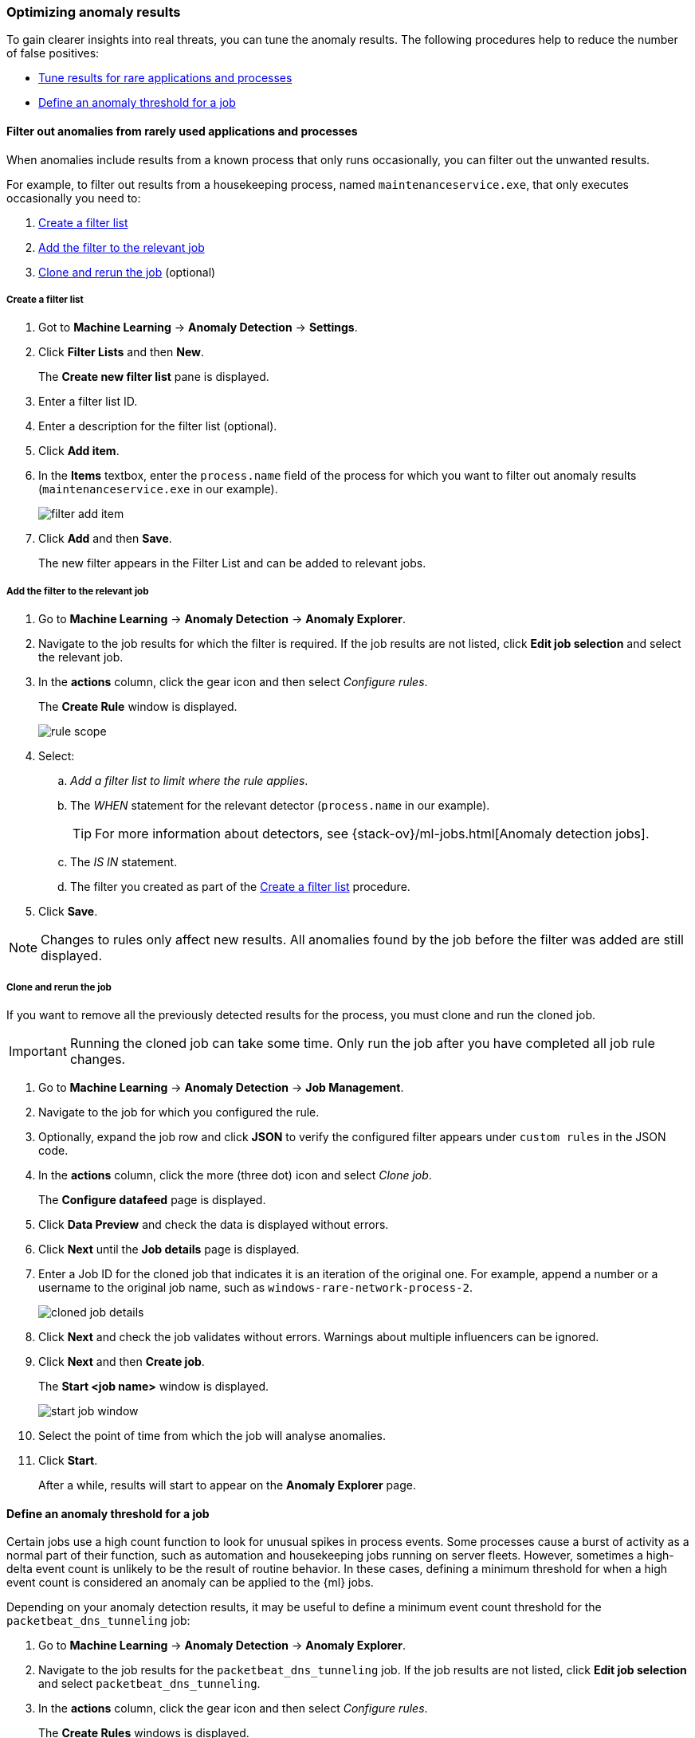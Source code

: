 [[tuning-anomaly-results]]
[role="xpack"]
=== Optimizing anomaly results

To gain clearer insights into real threats, you can tune the anomaly results. The following procedures help to reduce the number of false positives: 

* <<rarely-used-processes, Tune results for rare applications and processes>>
* <<define-rule-threshold>>

[[rarely-used-processes]]
==== Filter out anomalies from rarely used applications and processes

When anomalies include results from a known process that only runs occasionally,
you can filter out the unwanted results.

For example, to filter out results from a housekeeping process, named
`maintenanceservice.exe`, that only executes occasionally you need to:

. <<create-fiter-list>>
. <<add-job-filter>>
. <<clone-job, Clone and rerun the job>> (optional)

[[create-fiter-list]]
===== Create a filter list

. Got to *Machine Learning* -> *Anomaly Detection* -> *Settings*.
. Click *Filter Lists* and then *New*.
+
The *Create new filter list* pane is displayed.
. Enter a filter list ID.
. Enter a description for the filter list (optional).
. Click *Add item*.
. In the *Items* textbox, enter the `process.name` field of the process for which
you want to filter out anomaly results (`maintenanceservice.exe` in our example).
+
[role="screenshot"]
image::filter-add-item.png[]
. Click *Add* and then *Save*.
+
The new filter appears in the Filter List and can be added to relevant jobs.

[[add-job-filter]]
===== Add the filter to the relevant job

. Go to *Machine Learning* -> *Anomaly Detection* -> *Anomaly Explorer*.
. Navigate to the job results for which the filter is required. If the job results
are not listed, click *Edit job selection* and select the relevant job.
. In the *actions* column, click the gear icon and then select _Configure rules_.
+
The *Create Rule* window is displayed.
+
[role="screenshot"]
image::rule-scope.png[]
. Select:
.. _Add a filter list to limit where the rule applies_.
.. The _WHEN_ statement for the relevant detector (`process.name` in our
example).
+
TIP: For more information about detectors, see
{stack-ov}/ml-jobs.html[Anomaly detection jobs].
.. The _IS IN_ statement.
.. The filter you created as part of the <<create-fiter-list>> procedure.

. Click *Save*.

NOTE: Changes to rules only affect new results. All anomalies found by the job
before the filter was added are still displayed.

[[clone-job]]
===== Clone and rerun the job

If you want to remove all the previously detected results for the process, you
must clone and run the cloned job.

IMPORTANT: Running the cloned job can take some time. Only run the job after you
have completed all job rule changes.

. Go to *Machine Learning* -> *Anomaly Detection* -> *Job Management*.
. Navigate to the job for which you configured the rule.
. Optionally, expand the job row and click *JSON* to verify the configured filter
appears under `custom rules` in the JSON code.
. In the *actions* column, click the more (three dot) icon and select _Clone job_.
+
The *Configure datafeed* page is displayed.
. Click *Data Preview* and check the data is displayed without errors.
. Click *Next* until the *Job details* page is displayed.
. Enter a Job ID for the cloned job that indicates it is an iteration of the
original one. For example, append a number or a username to the original job
name, such as `windows-rare-network-process-2`.
+
[role="screenshot"]
image::cloned-job-details.png[]
. Click *Next* and check the job validates without errors. Warnings about multiple
influencers can be ignored.
. Click *Next* and then *Create job*.
+
The *Start <job name>* window is displayed.
+
[role="screenshot"]
image::start-job-window.png[]
. Select the point of time from which the job will analyse anomalies.
. Click *Start*.
+
After a while, results will start to appear on the *Anomaly Explorer* page.

[[define-rule-threshold]]
==== Define an anomaly threshold for a job

Certain jobs use a high count function to look for unusual spikes in 
process events. Some processes cause a burst of activity as a normal part of 
their function, such as automation and housekeeping jobs running on server 
fleets. However, sometimes a high-delta event count is unlikely to be the 
result of routine behavior. In these cases, defining a minimum threshold for 
when a high event count is considered an anomaly can be applied to the {ml} 
jobs.

Depending on your anomaly detection results, it may be useful to define a 
minimum event count threshold for the `packetbeat_dns_tunneling` job:


. Go to *Machine Learning* -> *Anomaly Detection* -> *Anomaly Explorer*.
. Navigate to the job results for the `packetbeat_dns_tunneling` job. If the 
job results are not listed, click *Edit job selection* and select 
`packetbeat_dns_tunneling`.
. In the *actions* column, click the gear icon and then select
_Configure rules_.
+
The *Create Rules* windows is displayed.
+
[role="screenshot"]
image::ml-rule-threshold.png[]
. Select:
.. _Add numeric conditions for when the rule applies_.
.. The following `when` statement:
+
_WHEN actual IS GREATER THAN <X>_
+
Where `_<X>_` is the threshold above which anomalies are detected.
. Click *Save*.
. To apply the new threshold, rerun the job (*Job Management* -> *Actions* ->
*Start datafeed*).